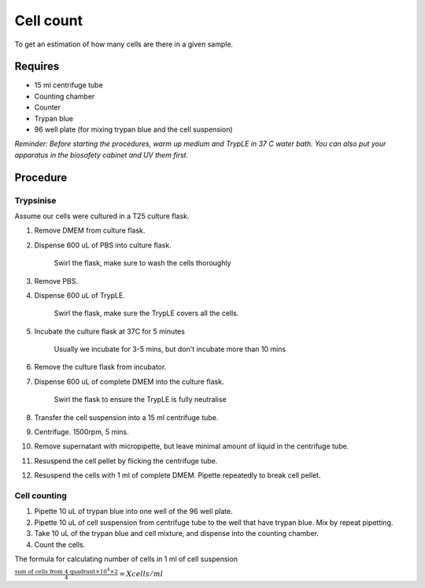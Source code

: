 Cell count
==========

To get an estimation of how many cells are there in a given sample. 

Requires
--------

* 15 ml centrifuge tube
* Counting chamber
* Counter
* Trypan blue
* 96 well plate (for mixing trypan blue and the cell suspension)

*Reminder: Before starting the procedures, warm up medium and TrypLE in 37 C water bath. You can also put your apparatus in the biosafety cabinet and UV them first.*  

Procedure
---------

Trypsinise
~~~~~~~~~~
Assume our cells were cultured in a T25 culture flask.

#. Remove DMEM from culture flask.
#. Dispense 600 uL of PBS into culture flask. 

    Swirl the flask, make sure to wash the cells thoroughly

#. Remove PBS. 
#. Dispense 600 uL of TrypLE.

    Swirl the flask, make sure the TrypLE covers all the cells.

#. Incubate the culture flask at 37C for 5 minutes 

    Usually we incubate for 3-5 mins, but don't incubate more than 10 mins

#. Remove the culture flask from incubator.
#. Dispense 600 uL of complete DMEM into the culture flask.

    Swirl the flask to ensure the TrypLE is fully neutralise

#. Transfer the cell suspension into a 15 ml centrifuge tube. 
#. Centrifuge. 1500rpm, 5 mins.
#. Remove supernatant with micropipette, but leave minimal amount of liquid in the centrifuge tube.
#. Resuspend the cell pellet by flicking the centrifuge tube. 
#. Resuspend the cells with 1 ml of complete DMEM. Pipette repeatedly to break cell pellet. 


Cell counting
~~~~~~~~~~~~~
#. Pipette 10 uL of trypan blue into one well of the 96 well plate.
#. Pipette 10 uL of cell suspension from centrifuge tube to the well that have trypan blue. Mix by repeat pipetting. 
#. Take 10 uL of the trypan blue and cell mixture, and dispense into the counting chamber.
#. Count the cells. 

The formula for calculating number of cells in 1 ml of cell suspension

:math:`\frac{\text{sum of cells from 4 quadrant} \times 10^4 \times 2}{4} = X cells/ml`

